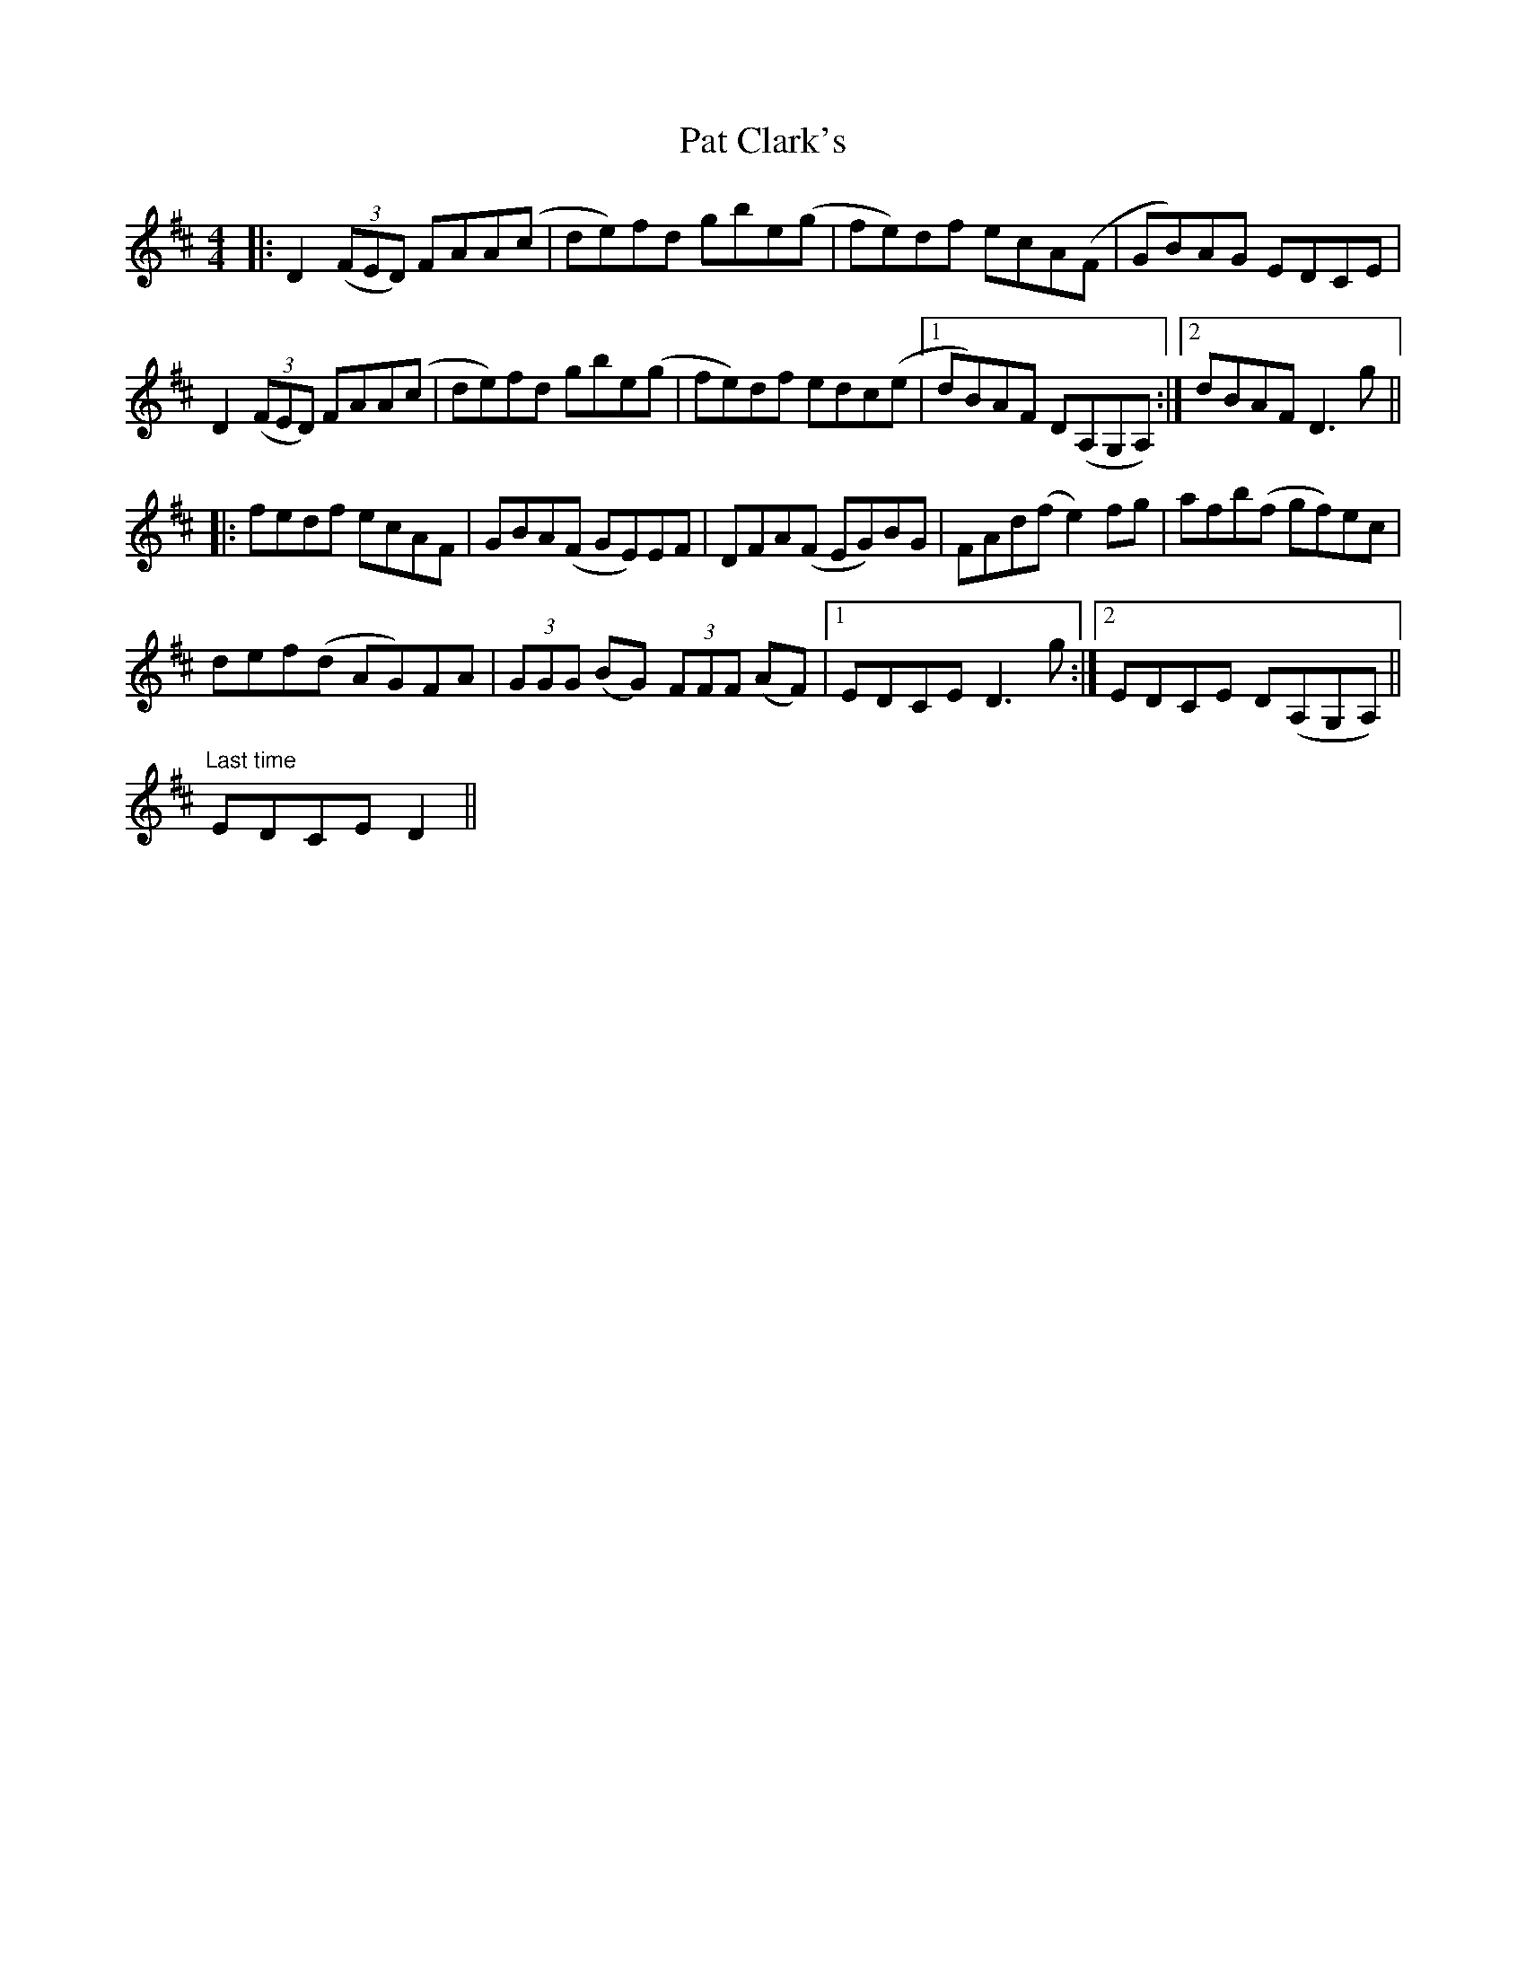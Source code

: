 X: 31726
T: Pat Clark's
R: reel
M: 4/4
K: Dmajor
|:D2 (3(FED) FAA(c|de)fd gbe(g|fe)df ecA(F|GB)AG EDCE|
D2 (3(FED) FAA(c|de)fd gbe(g|fe)df edc(e|1 dB)AF D(A,G,A,):|2 dBAF D3g||
|:fedf ecAF|GBA(F GE)EF|DFA(F EG)BG|FAd(f e2)fg|afb(f gf)ec|
def(d AG)FA|(3GGG (BG) (3FFF (AF)|1 EDCE D3g:|2 EDCE D(A,G,A,)||
"Last time" EDCE D2||

